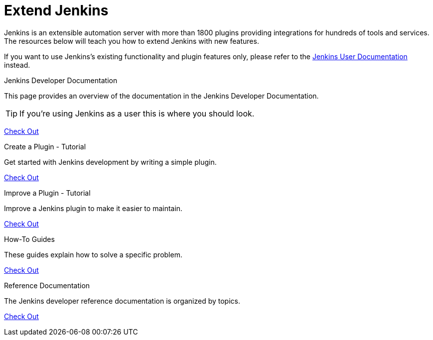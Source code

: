 = Extend Jenkins

Jenkins is an extensible automation server with more than 1800 plugins providing integrations for hundreds of tools and services. The resources below will teach you how to extend Jenkins with new features.

If you want to use Jenkins's existing functionality and plugin features only, please refer to the xref:user-docs::ROOT:index.adoc[Jenkins User Documentation] instead.

[%hardbreaks]

.Jenkins Developer Documentation
****
This page provides an overview of the documentation in the Jenkins Developer Documentation.

TIP: If you're using Jenkins as a user this is where you should look.

xref:dev-docs::ROOT:index.adoc[Check Out]

****

.Create a Plugin - Tutorial
****
Get started with Jenkins development by writing a simple plugin.

xref:dev-docs::plugin-tutorial:index.adoc[Check Out]

****

.Improve a Plugin - Tutorial
****
Improve a Jenkins plugin to make it easier to maintain.

xref:dev-docs::tutorial-improve:index.adoc[Check Out]

****

.How-To Guides
****
These guides explain how to solve a specific problem.

xref:dev-docs::guides:index.adoc[Check Out]

****

.Reference Documentation
****
The Jenkins developer reference documentation is organized by topics.

xref:dev-docs::reference:index.adoc[Check Out]

****

// .Extensions Index
// ****
// An index of all extension points available in core and plugins and their implementations.

// xref:dev-docs::tutorial-improve:index.adoc[Check Out]

// ****